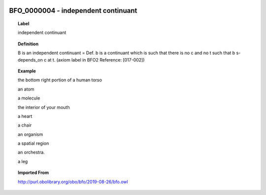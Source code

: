 
  .. index:: 
     single: BFO_0000004; independent continuant
     single: independent continuant; BFO_0000004

BFO_0000004 - independent continuant
====================================================================================

.. topic:: Label

    independent continuant

.. topic:: Definition

    B is an independent continuant = Def. b is a continuant which is such that there is no c and no t such that b s-depends_on c at t. (axiom label in BFO2 Reference: [017-002])

.. topic:: Example

    the bottom right portion of a human torso

    an atom

    a molecule

    the interior of your mouth

    a heart

    a chair

    an organism

    a spatial region

    an orchestra.

    a leg

.. topic:: Imported From

    http://purl.obolibrary.org/obo/bfo/2019-08-26/bfo.owl

